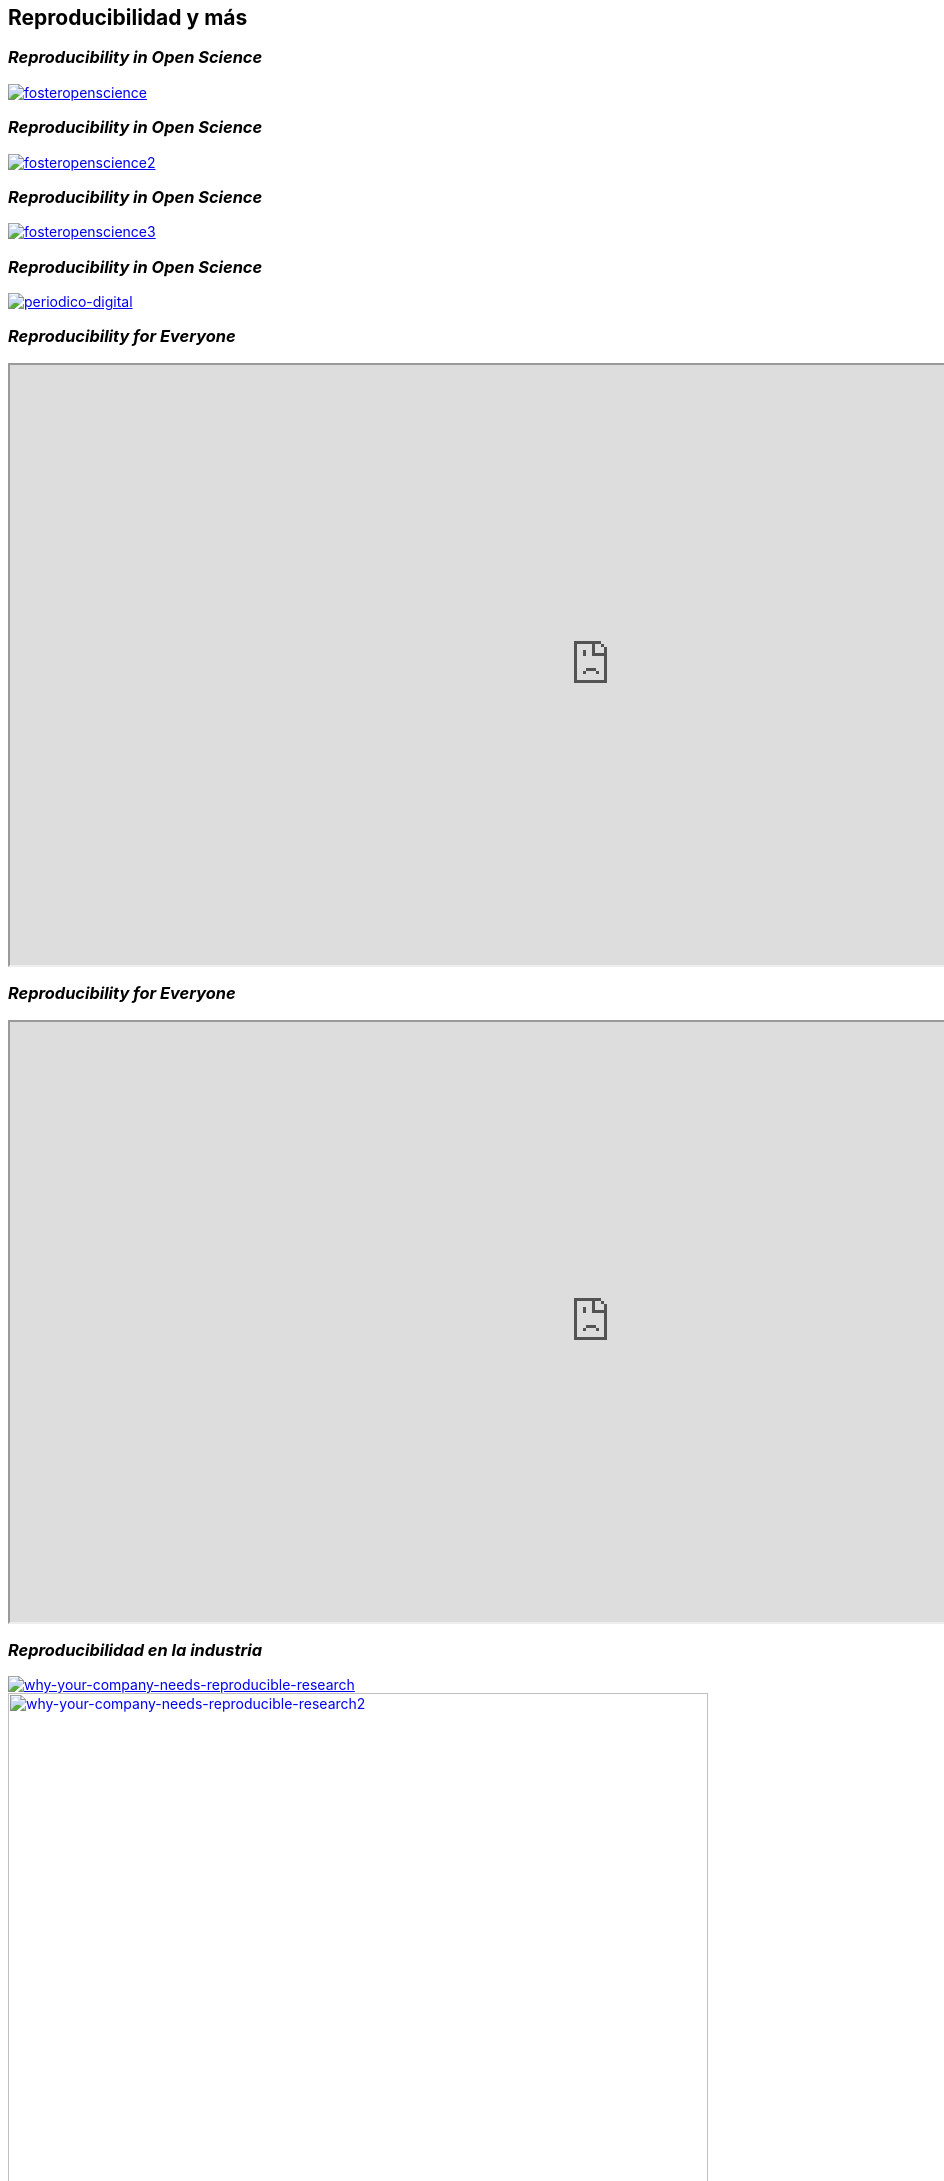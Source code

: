 
== Reproducibilidad y más

=== _Reproducibility in Open Science_
[link=https://book.fosteropenscience.eu/en/]
image::fosteropenscience.png[fosteropenscience]

=== _Reproducibility in Open Science_
[link=https://book.fosteropenscience.eu/en/]
image::fosteropenscience2.png[fosteropenscience2]

=== _Reproducibility in Open Science_
[link=https://book.fosteropenscience.eu/en/]
image::fosteropenscience3.png[fosteropenscience3]

=== _Reproducibility in Open Science_
[link=https://unperiodico.unal.edu.co/pages/detail/open-science-essential-for-researching-the-coronavirus/]
image::un_website.png[periodico-digital]

=== _Reproducibility for Everyone_
++++
<iframe src="https://repro4everyone.org/lessons-open-science/" width="1200" height="600"></iframe>
++++

=== _Reproducibility for Everyone_
++++
<iframe src="https://repro4everyone.org/pages/people/" width="1200" height="600"></iframe>
++++

[.columns]
=== _Reproducibilidad en la industria_

[.column.is-two-fifths]
--
[link=https://towardsdatascience.com/why-your-company-needs-reproducible-research-d4a08f978d39]
image::repro_industry1.png[why-your-company-needs-reproducible-research]
--
[.column.is-three-fifths]
--
[link=https://towardsdatascience.com/why-your-company-needs-reproducible-research-d4a08f978d39]
image::repro_industry2.png[why-your-company-needs-reproducible-research2, 700,600]
--
